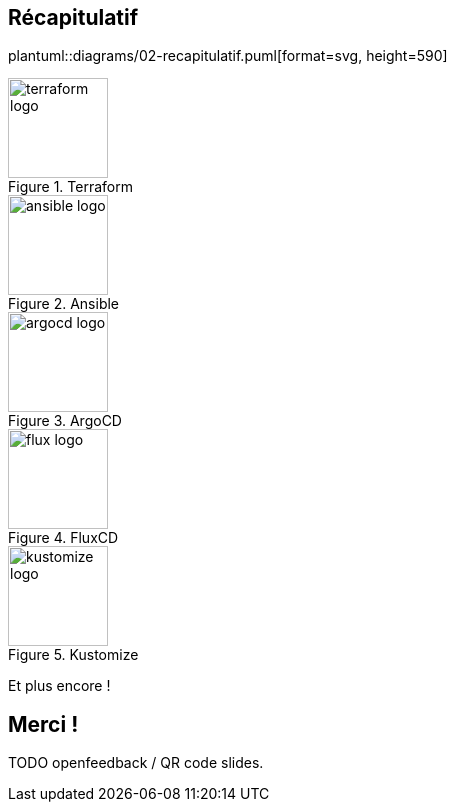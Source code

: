 [.columns]
== Récapitulatif

[.column]
--
plantuml::diagrams/02-recapitulatif.puml[format=svg, height=590]
--

[.column]
--

[.fragment]
--
.Terraform
image::terraform_logo.svg[height=100]
--

[.fragment]
--
.Ansible
image::ansible_logo.png[height=100]
--

--

[.column]
--

[.fragment]
--
.ArgoCD
image::argocd_logo.svg[height=100]
--

[.fragment]
--
.FluxCD
image::flux_logo.png[height=100]
--

--

[.column]
--

[.fragment]
--
.Kustomize
image::kustomize_logo.png[height=100]
--

[.fragment]
--
Et plus encore !
--

--




//
// TODO schéma git <> chart helm <> argo <> sops
//
// Lien vers connecteur SOPS <> helm
//
// GitOps <> helm kustomize ansible tf + link
//
// (Slides avec icones tf ansible kustomize argo flux & co)
//
// Encrypting with SSH keys via age is not yet supported by SOPS.
//
// https://taras.glek.net/post/github-to-sops-lighter-weight-secret-management/

// TODO https://jtama.github.io/alice-au-pays-d-opentelemetry/#/_context
// https://github.com/jtama/alice-au-pays-d-opentelemetry/blob/main/alice_au_pays_d_otel/context.adoc

// == Alternatives
//
// - https://opensource.com/article/19/2/secrets-management-tools-git
// - Vault / AWS Secret Manager : Vendor lock-in
// - Git crypt
//
// [.notes]
// ****
// Permet de stocker les secrets avec le code source de manière sécurisée
// ****

== Merci !

TODO openfeedback / QR code slides.
